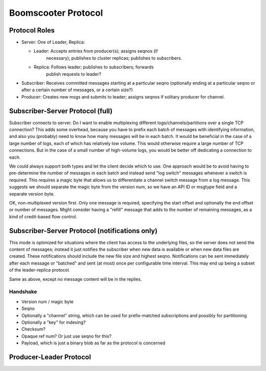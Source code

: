 ======================
 Boomscooter Protocol
======================

Protocol Roles
==============

- Server: One of Leader, Replica:

  - Leader: Accepts entries from producer(s); assigns seqnos (if
	necessary); publishes to cluster replicas; publishes to
	subscribers.

  - Replica: Follows leader; publishes to subscribers; forwards
	publish requests to leader?

- Subscriber: Receives committed messages starting at a particular
  seqno (optionally ending at a particular seqno or after a certain
  number of messages, or a certain size?)

- Producer: Creates new msgs and submits to leader; assigns seqnos if
  solitary producer for channel.


Subscriber-Server Protocol (full)
=================================

Subscriber connects to server.  Do I want to enable multiplexing
different logs/channels/partitions over a single TCP connection?  This
adds some overhead, because you have to prefix each batch of messages
with identifying information, and also you (probably) need to know how
many messages will be in each batch.  It would be beneficial in the
case of a large number of logs, each of which has relatively low
volume.  This would otherwise require a large number of TCP
connections.  But in the case of a small number of high-volume logs,
you would be better off dedicating a connection to each.

We could always support both types and let the client decide which to
use.  One approach would be to avoid having to pre-determine the
number of messages in each batch and instead send "log switch"
messages whenever a switch is required.  This requires a magic byte
that allows us to differentiate a channel switch message from a log
message.  This suggests we should separate the magic byte from the
version num, so we have an API ID or msgtype field and a separate
version byte.


OK, non-multiplexed version first.  Only one message is required,
specifying the start offset and optionally the end offset or number of
messages.  Might consider having a "refill" message that adds to the
number of remaining messages, as a kind of credit-based flow control.


Subscriber-Server Protocol (notifications only)
===============================================

This mode is optimized for situations where the client has access to
the underlying files, so the server does not send the content of
messages; instead it just notifies the subscriber when new data is
available or when new data files are created.  These notifications
should include the new file size and highest seqno.  Notifications can
be sent immediately after each message or "batched" and sent (at most)
once per configurable time interval.  This may end up being a subset
of the leader-replica protocol.


Same as above, except no message content will be in the replies.


Handshake
---------

- Version num / magic byte
- Seqno
- Optionally a "channel" string, which can be used for prefix-matched
  subscriptions and possibly for partitioning
- Optionally a "key" for indexing?
- Checksum?
- Opaque ref num?  Or just use seqno for this?
- Payload, which is just a binary blob as far as the protocol is concerned


Producer-Leader Protocol
========================

